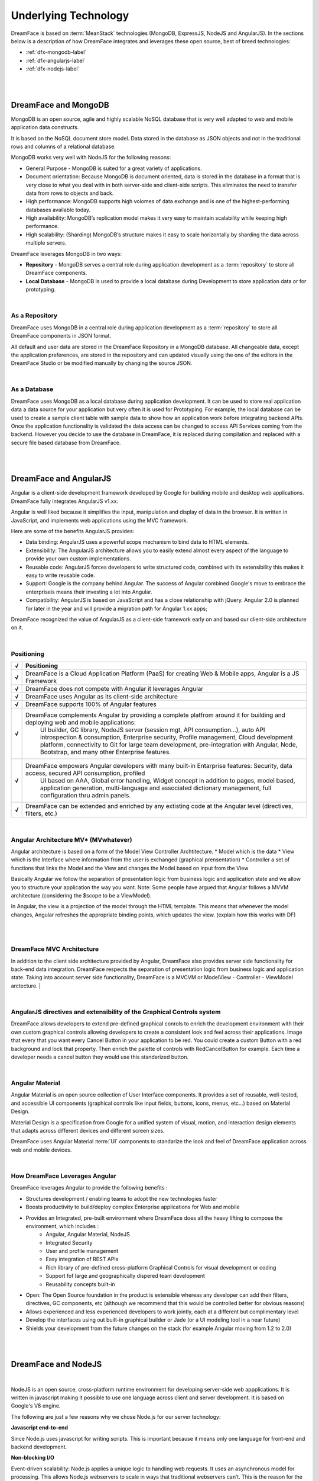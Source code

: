 Underlying Technology
=====================

DreamFace is based on :term:`MeanStack` technologies (MongoDB, ExpressJS, NodeJS and AngularJS). In the sections below is
a description of how DreamFace integrates and leverages these open source, best of breed technologies:


* :ref:`dfx-mongodb-label`
* :ref:`dfx-angularjs-label`
* :ref:`dfx-nodejs-label`

|

.. image:: ../images/logos/mongodb-logo.png
   :width: 300px
   :class: pull-right

|

.. _dfx-mongodb-label:

DreamFace and MongoDB
---------------------

MongoDB is an open source, agile and highly scalable NoSQL database that is very well adapted to web and mobile application data constructs.

It is based on the NoSQL document store model. Data stored in the database as JSON objects and not in the traditional rows and
columns of a relational database.

MongoDB works very well with NodeJS for the following reasons:

* General Purpose - MongoDB is suited for a great variety of applications.
* Document orientation: Because MongoDB is document oriented, data is stored in the database in a format that is very close to what you deal with in both server-side and client-side scripts. This eliminates the need to transfer data from rows to objects and back.
* High performance: MongoDB supports high volomes of data exchange and is one of the highest-performing databases available today.
* High availability: MongoDB’s replication model makes it very easy to maintain scalability while keeping high performance.
* High scalability: (Sharding) MongoDB’s structure makes it easy to scale horizontally by sharding the data across multiple servers.

DreamFace leverages MongoDB in two ways:

* **Repository** - MongoDB serves a central role during application development as a :term:`repository` to store all DreamFace components.
* **Local Database** - MongoDB is used to provide a local database during Development to store application data or for prototyping.

|

As a Repository
^^^^^^^^^^^^^^

DreamFace uses MongoDB in a central role during application development as a :term:`repository` to store all DreamFace components in
JSON format.

All default and user data are stored in the DreamFace Repository in a MongoDB database. All changeable data, except the
application preferences, are stored in the repository and can updated visually using the one of the editors in the DreamFace
Studio or be modified manually by changing the source JSON.

|

As a Database
^^^^^^^^^^^^

DreamFace uses MongoDB as a local database during application development. It can be used to store real application data
a data source for your application but very often it is used for Prototyping. For example, the local database can be used
to create a sample client table with sample data to show how an application work before integrating backend APIs. Once the
application functionality is validated the data access can be changed to access API Services coming from the backend. However
you decide to use the database in DreamFace, it is replaced during compilation and replaced with a secure file based database
from DreamFace.

|

.. image:: ../images/logos/angularjs-logo.png
   :width: 300px
   :class: pull-right

|

.. _dfx-angularjs-label:

DreamFace and AngularJS
-----------------------

Angular is a client-side development framework developed by Google for building mobile and desktop web applications. DreamFace
fully integrates AngularJS v1.xx.

Angular is well liked because it simplifies the input, manipulation and display of data in the browser. It is written in JavaScript,
and implements web applications using the MVC framework.

Here are some of the benefits AngularJS provides:

* Data binding: AngularJS uses a powerful scope mechanism to bind data to HTML elements.
* Extensibility: The AngularJS architecture allows you to easily extend almost every aspect of the language to provide your own custom implementations.
* Reusable code: AngularJS forces developers to write structured code, combined with its extensibility this makes it easy  to write reusable code.
* Support: Google is the company behind Angular. The success of Angular combined Google's move to embrace the enterpriseis means their investing a lot into Angular.
* Compatibility: AngularJS is based on JavaScript and has a close relationship with jQuery. Angular 2.0 is planned for later in the year and will provide a migration path for Angular 1.xx apps;

DreamFace recognized the value of AngularJS as a client-side framework early on and based our client-side architecture on it.

|

Positioning
^^^^^^^^^^^

=======   ==========================================================================================================================================
 **√**     Positioning
=======   ==========================================================================================================================================
 **√**    DreamFace is a Cloud Application Platform (PaaS) for creating Web & Mobile apps, Angular is a JS Framework
 **√**    DreamFace does not compete with Angular it leverages Angular
 **√**    DreamFace uses Angular as its client-side architecture
 **√**    DreamFace supports 100% of Angular features
 **√**    DreamFace complements Angular by providing a complete platfrom around it for building and deploying web and mobile applications:
           UI builder, GC library, NodeJS server (session mgt, API consumption…), auto API introspection & consumption, Enterprise security,
           Profile management, Cloud development platform, connectivity to Git for large team development, pre-integration with Angular, Node,
           Bootstrap, and many other Enterprise features.
 **√**    DreamFace empowers Angular developers with many built-in Entarprise features: Security, data access, secured API consumption, profiled
           UI based on AAA, Global error handling, Widget concept in addition to pages, model based, application generation, multi-language and
           associated dictionary management, full configuration thru admin panels.
 **√**    DreamFace can be extended and enriched by any extisting code at the Angular level (directives, filters, etc.)
=======   ==========================================================================================================================================

|

Angular Architecture MV* (MVwhatever)
^^^^^^^^^^^^^^^^^^^^^^^^^^^^^^^^^^^^


Angular architecture is based on a form of the Model View Controller Archtitecture.
* Model which is the data
* View which is the Interface where information from the user is exchanged (graphical prensentation)
* Controller a set of functions that links the Model and the View and changes the Model based on input from the View

Basically Angular we follow the separation of presentation logic from business logic and application state and we allow
you to structure your application the way you want. Note: Some people have argued that Angular follows a MVVM architecture
(considering the $scope to be a ViewModel).

In Angular, the view is a projection of the model through the HTML template. This means that whenever the model changes,
Angular refreshes the appropriate binding points, which updates the view. (explain how this works with DF)

|

.. image:: ../images/devguide/dfx-angular-arch.png

|

DreamFace MVC Architecture
^^^^^^^^^^^^^^^^^^^^^^^^^

In addition to the client side architecture provided by Angular, DreamFace also provides server side functionality for
back-end data integration. DreamFace respects the separation of presentation logic from business logic and application state.
Taking into account server side functionality, DreamFace is a MVCVM or ModelView - Controller - ViewModel arctecture.
|

.. image:: ../images/devguide/dfx-architecture.png


|

AngularJS directives and extensibility of the Graphical Controls system
^^^^^^^^^^^^^^^^^^^^^^^^^^^^^^^^^^^^^^^^^^^^^^^^^^^^^^^^^^^^^^^^^^^^^^

DreamFace allows developers to extend pre-defined graphical conrols to enrich the development environment with their own
custom graphical controls allowing developers to create a consistent look and feel across their applications. Image that
every that you want every Cancel Button in your application to be red. You could create a custom Button with a red background
and lock that property. Then enrich the palette of controls with RedCancelButton for example. Each time a developer needs
a cancel button they would use this standarized button.

|

.. image:: ../images/logos/angularjs-materialDesign-logo.png
   :width: 300px


Angular Material
^^^^^^^^^^^^^^^

Angular Material is an open source collection of User Interface components. It provides a set of reusable, well-tested,
and accessible UI components (graphical controls like input fields, buttons, icons, menus, etc...) based on Material Design.

Material Design is a specification from Google for a unified system of visual, motion, and interaction design elements
that adapts across different devices and different screen sizes.


DreamFace uses Angular Material :term:`UI` components to standarize the look and feel of DreamFace application across web
and mobile devices.

|


How DreamFace Leverages Angular
^^^^^^^^^^^^^^^^^^^^^^^^^^^^^^^

DreamFace leverages Angular to provide the following benefits :

* Structures development / enabling teams to adopt the new technologies faster
* Boosts productivity to build/deploy complex Enterprise applications for Web and mobile
* Provides an Integrated, pre-built environment where DreamFace does all the heavy lifting to compose the environment, which includes :
    * Angular, Angular Material, NodeJS
    * Integrated Security
    * User and profile management
    * Easy integration of REST APIs
    * Rich library of pre-defined cross-platform Graphical Controls for visual development or coding
    * Support fof large and geographically dispered team development
    * Reusability concepts built-in
* Open: The Open Source foundation in the product is extensible whereas any developer can add their filters, directives, GC components, etc (although we recommend that this would be controlled better for obvious reasons)
* Allows experienced and less experienced developers to work jointly, each at a different but complimentary level
* Develop the interfaces using out built-in graphical builder or Jade (or a UI modeling tool in a near future)
* Shields your development from the future changes on the stack (for example Angular moving from 1.2 to 2.0)

|

.. image:: ../images/logos/nodejs-logo.png
   :width: 300px
   :class: pull-right

|

.. _dfx-nodejs-label:

DreamFace and NodeJS
--------------------

|


NodeJS is an open source, cross-platform runtime environment for developing server-side web appplications. It is
written in javascript making it possible to use one language across client and server development. It is based
on Google's V8 engine.

The following are just a few reasons why we chose Node.js for our server technology:

**Javascript end-to-end**

Since Node.js uses javascript for writing scripts. This is important because it means only one language for front-end and
backend development.


**Non-blocking I/O**

Event-driven scalability: Node.js applies a unique logic to handling web requests. It uses an asynchronous model for processing.
This allows Node.js webservers to scale in ways that traditional webservers can’t. This is the reason for the high performance
of node applications.

**npm**

The Node Package Manager provides extensibility. NPM is the largest module ecosystem and its growth is exponential. For anyone
who knows npm, its value is undeniable. Node.js has a very active developer comumnity adding new modules all the time to
extend Node.js functionality. Modules can have dependencies on other modules and node applications grow in a modular way.

**Easy of use**

Setting up Node.js and developing in it is easy. In just a few minutes you can install Node.js and have a working webserver.
Node.js also understands and easily consumes JSON making it easy to use JSON across your application.

|

DreamFace leverages the concepts of NodeJS to the fullest extent. DreamFace (DFX) is a node module. Other Node
apps can use DreamFace to extend thier functionality. The same goes for DreamFace.

For more details about how DreamFace leverages NodeJS, see the section on :ref:`platform-architecture-label`

|

Return to the `Documentation Home <http://localhost:63342/dfd/build/index.html>`_.


